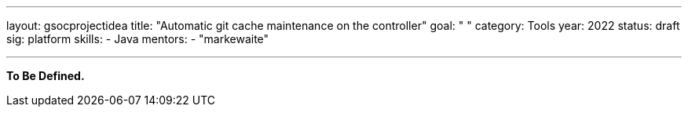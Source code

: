 ---
layout: gsocprojectidea
title: "Automatic git cache maintenance on the controller"
goal: " "
category: Tools
year: 2022
status: draft
sig: platform
skills:
- Java
mentors:
- "markewaite"

// links:
//   gitter: "jenkinsci/plugin-installation-manager-cli-tool"
//   draft: https://docs.google.com/document/d/1s-dLUfU1OK-88bCj-GKaNuFfJQlQNLTWtacKkVMVmHc
---

**To Be Defined.**


// === Background
// TBD

// === Quick Start
// TBD

// === Skills to Study and Improve
// * TBD

// === Newbie Friendly Issues


